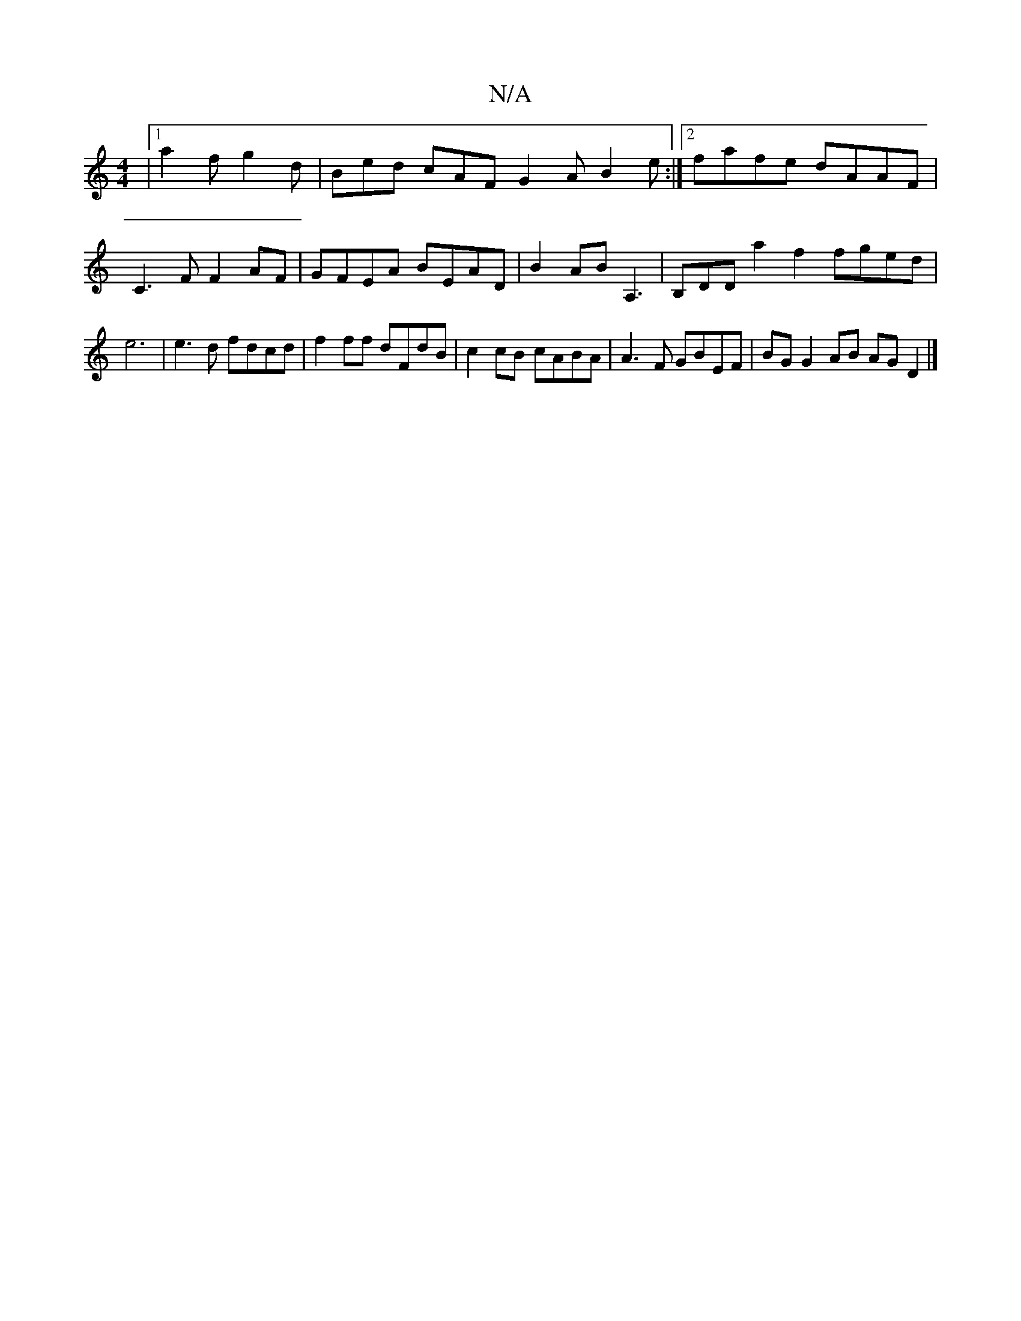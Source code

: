 X:1
T:N/A
M:4/4
R:N/A
K:Cmajor
-|1 a2f g2 d|Bed cAF G2A B2 e :|2 fafe dAAF|C3F F2 AF | GFEA BEAD |B2 AB A,3|B,DDa2f2fged|e6|e3 d fdcd| f2 ff dFdB | c2 cB cABA | A3 F GBEF | BG G2 AB AG D2 |]

|: B2 de fdBA | cAGE E2EG | AFAG FDFD |